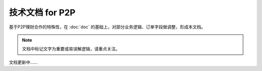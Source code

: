 技术文档 for P2P
======================

基于P2P理财合作的特殊性，在 :doc:`doc` 的基础上，对部分业务逻辑、订单字段做调整，形成本文档。

.. note::
    文档中标记文字为重要或易误解逻辑，请重点关注。

文档更新中……